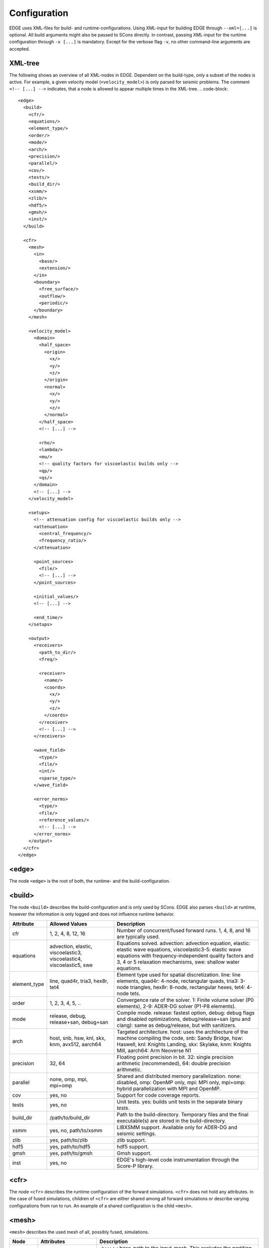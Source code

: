 Configuration
=============
EDGE uses XML-files for build- and runtime-configurations.
Using XML-input for building EDGE through ``--xml=[...]`` is optional.
All build arguments might also be passed to SCons directly.
In contrast, passing XML-input for the runtime configuration through ``-x [...]`` is mandatory.
Except for the verbose flag ``-v``, no other command-line arguments are accepted.

XML-tree
--------
The following shows an overview of all XML-nodes in EDGE.
Dependent on the build-type, only a subset of the nodes is active.
For example, a given velocity model (``<velocity_model>``) is only parsed for seismic problems.
The comment ``<!-- [...] -->`` indicates, that a node is allowed to appear multiple times in the XML-tree.
.. code-block::

  <edge>
    <build>
      <cfr/>
      <equations/>
      <element_type/>
      <order/>
      <mode/>
      <arch/>
      <precision/>
      <parallel/>
      <cov/>
      <tests/>
      <build_dir/>
      <xsmm/>
      <zlib/>
      <hdf5/>
      <gmsh/>
      <inst/>
    </build>

    <cfr>
      <mesh>
        <in>
          <base/>
          <extension/>
        </in>
        <boundary>
          <free_surface/>
          <outflow/>
          <periodic/>
        </boundary>
      </mesh>

      <velocity_model>
        <domain>
          <half_space>
            <origin>
              <x/>
              <y/>
              <z/>
            </origin>
            <normal>
              <x/>
              <y/>
              <z/>
            </normal>
          </half_space>
          <!-- [...] -->

          <rho/>
          <lambda/>
          <mu/>
          <!-- quality factors for viscoelastic builds only -->
          <qp/>
          <qs/>
        </domain>
        <!-- [...] -->
      </velocity_model>

      <setups>
        <!-- attenuation config for viscoelastic builds only -->
        <attenuation>
          <central_frequency/>
          <frequency_ratio/>
        </attenuation>

        <point_sources>
          <file/>
          <!-- [...] -->
        </point_sources>

        <initial_values/>
        <!-- [...] -->

        <end_time/>
      </setups>

      <output>
        <receivers>
          <path_to_dir/>
          <freq/>

          <receiver>
            <name/>
            <coords>
              <x/>
              <y/>
              <z/>
            </coords>
          </receiver>
          <!-- [...] -->
        </receivers>

        <wave_field>
          <type/>
          <file/>
          <int/>
          <sparse_type/>
        </wave_field>

        <error_norms>
          <type/>
          <file/>
          <reference_values/>
          <!-- [...] -->
        </error_norms>
      </output>
    </cfr>
  </edge>

<edge>
------
The node ``<edge>`` is the root of both, the runtime- and the build-configuration.

.. _sec-setup-config-build:

<build>
-------
The node ``<build>`` describes the build-configuration and is only used by SCons.
EDGE also parses ``<build>`` at runtime, however the information is only logged and does not influence runtime behavior.

+--------------+------------------------------------+------------------------------------------------------------------------------------------+
|  Attribute   |           Allowed Values           |                                       Description                                        |
+==============+====================================+==========================================================================================+
| cfr          | 1, 2, 4, 8, 12, 16                 | Number of concurrent/fused forward runs. 1, 4, 8, and 16 are typically used.             |
+--------------+------------------------------------+------------------------------------------------------------------------------------------+
| equations    | advection, elastic, viscoelastic3, | Equations solved. advection: advection equation, elastic: elastic wave equations,        |
|              | viscoelastic4, viscoelastic5, swe  | viscoelastic3-5: elastic wave equations with frequency-independent quality factors       |
|              |                                    | and 3, 4 or 5 relaxation mechanisms, swe: shallow water equations.                       |
+--------------+------------------------------------+------------------------------------------------------------------------------------------+
| element_type | line, quad4r, tria3, hex8r, tet4   | Element type used for spatial discretization. line: line elements, quad4r: 4-node,       |
|              |                                    | rectangular quads, tria3: 3-node triangles, hex8r: 8-node, rectangular hexes, tet4:      |
|              |                                    | 4-node tets.                                                                             |
+--------------+------------------------------------+------------------------------------------------------------------------------------------+
| order        | 1, 2, 3, 4, 5, ..                  | Convergence rate of the solver. 1: Finite volume solver (P0 elements),                   |
|              |                                    | 2-9: ADER-DG solver (P1-P8 elements).                                                    |
+--------------+------------------------------------+------------------------------------------------------------------------------------------+
| mode         | release, debug, release+san,       | Compile mode. release: fastest option, debug: debug flags and disabled optimizations,    |
|              | debug+san                          | debug/release+san (gnu and clang): same as debug/release, but with sanitizers.           |
+--------------+------------------------------------+------------------------------------------------------------------------------------------+
| arch         | host, snb, hsw, knl, skx, knm,     | Targeted architecture. host: uses the architecture of the machine compiling the code,    |
|              | avx512, aarch64                    | snb: Sandy Bridge, hsw: Haswell, knl: Knights Landing, skx: Skylake, knm: Knights Mill,  |
|              |                                    | aarch64: Arm Neoverse N1                                                                 |
+--------------+------------------------------------+------------------------------------------------------------------------------------------+
| precision    | 32, 64                             | Floating point precision in bit. 32: single precision arithmetic (recommended), 64:      |
|              |                                    | double precision arithmetic.                                                             |
+--------------+------------------------------------+------------------------------------------------------------------------------------------+
| parallel     | none, omp, mpi, mpi+omp            | Shared and distributed memory parallelization. none: disabled, omp: OpenMP only, mpi:    |
|              |                                    | MPI only, mpi+omp: hybrid parallelization with MPI and OpenMP.                           |
+--------------+------------------------------------+------------------------------------------------------------------------------------------+
| cov          | yes, no                            | Support for code coverage reports.                                                       |
+--------------+------------------------------------+------------------------------------------------------------------------------------------+
| tests        | yes, no                            | Unit tests. yes: builds unit tests in the separate binary `tests`.                       |
+--------------+------------------------------------+------------------------------------------------------------------------------------------+
| build_dir    | /path/to/build_dir                 | Path to the build-directory. Temporary files and the final executable(s) are stored in   |
|              |                                    | the build-directory.                                                                     |
+--------------+------------------------------------+------------------------------------------------------------------------------------------+
| xsmm         | yes, no, path/to/xsmm              | LIBXSMM support. Available only for ADER-DG and seismic settings.                        |
+--------------+------------------------------------+------------------------------------------------------------------------------------------+
| zlib         | yes, path/to/zlib                  | zlib support.                                                                            |
+--------------+------------------------------------+------------------------------------------------------------------------------------------+
| hdf5         | yes, path/to/hdf5                  | hdf5 support.                                                                            |
+--------------+------------------------------------+------------------------------------------------------------------------------------------+
| gmsh         | yes, path/to/gmsh                  | Gmsh support.                                                                            |
+--------------+------------------------------------+------------------------------------------------------------------------------------------+
| inst         | yes, no                            | EDGE's high-level code instrumentation through the Score-P library.                      |
+--------------+------------------------------------+------------------------------------------------------------------------------------------+

<cfr>
-----
The node ``<cfr>`` describes the runtime configuration of the forward simulations.
``<cfr>`` does not hold any attributes.
In the case of fused simulations, children of ``<cfr>`` are either shared among all forward simulations or describe varying configurations from run to run.
An example of a shared configuration is the child ``<mesh>``.

<mesh>
------
``<mesh>`` describes the used mesh of all, possibly fused, simulations.

+------------+-----------------------+-------------------------------------------------------------------------------------------------------------------------------+
| Node       | Attributes            | Description                                                                                                                   |
+============+=======================+===============================================================================================================================+
| in         | ``<base/>``,          | ``<base/>``: base-path to the input-mesh. This excludes the partition-id.                                                     |
|            | ``<extension/>``      | ``<extension/>``: file-extension of the mesh files.                                                                           |
+------------+-----------------------+-------------------------------------------------------------------------------------------------------------------------------+
| boundary   | ``<free_surface/>``,  | ``<free_surface/>``: id of free-surface boundary conditions (typically 101),                                                  |
|            | ``<outflow/>``,       | ``<free_surface/>``: id of outflow boundary conditions (typically 105),                                                       |
|            | ``<periodic/>``       | ``<periodic/>``: id of periodic boundary conditions (typically 106)                                                           |
+------------+-----------------------+-------------------------------------------------------------------------------------------------------------------------------+

*Example*:
Assume our mesh has two partitions stored at ``my_path/mesh_1.msh`` and ``my_path/mesh_2.msh`` and corresponding mesh-annotations at ``my_path/mesh_1.h5`` and ``my_path/mesh_2.h5``.
Further, we'd like to assign faces with id 101 as free-surface boundaries and those with id 105 as outflow boundaries, then we would use:

.. code-block:: XML

  <mesh>
    <in>
      <base>my_path/mesh</base>
      <extension>.msh</extension>
    </in>
    <boundary>
        <free_surface>101</free_surface>
        <outflow>106</outflow>
    </boundary>
  </mesh>

<velocity_model>
----------------
The node ``<velocity_model>`` describes the used velocity model, currently limited to the three elastic material parameters, given by the mass density :math:`\rho` and the two Lame parameters :math:`\mu` and :math:`\lambda`.
Alternatively, the velocity model can be defined as part of the mesh's annotations (see Sec. :doc:`../tools/edge_v`)
We utilize EDGE's generic domain approach for the velocity model.
Here, we define one or more domains for a velocity model, each of which allows for a constant set of material parameters.

+------------+--------------------------------+--------------------------------------------------------------------------------------------+
| Node       | Nodes/Attributes               | Description                                                                                |
+============+================================+============================================================================================+
| domain     | ``<half_space/>``, ``<rho/>``, | ``<half_space>``: One or more half-spaces building the domain (see separate description)., |
|            | ``<lambda/>``, ``<mu/>``       | ``<rho/>``: mass density :math:`\rho`,                                                     |
|            |                                | ``<lambda/>``: Lame parameter :math:`\lambda`,                                             |
|            |                                | ``<mu/>``: Lame parameter :math:`\mu`,                                                     |
|            |                                | ``<qp/>``: qualityfactor :math:`Q_P` (only for viscoelastic settings),                     |
|            |                                | ``<qs/>``: qualityfactor :math:`Q_S` (only for viscoelastic settings),                     |
+------------+--------------------------------+--------------------------------------------------------------------------------------------+

<domain>
------------------
The node ``<domain>`` describes EDGE's generic domain approach and might be used to describe different geometric settings.
A domain is defined by a set of geometric entities, currently limited to half-spaces.
When searching for the corresponding domain of an element in the mesh, EDGE iterates from top to bottom through the defined domains.
The first domain, which contains the element, is the one from which the respective parameters are read.
E.g., if domains are used to describe the velocity model in a fully elastic setting, we would store the mass density :math:`\rho` and the two Lame parameters :math:`\mu` and :math:`\lambda` for every domain.

For a single domain itself, the domain contains the element if and only if all geometric entities of the domain contain the element.

+------------+-------------------------------------------+
| Node       | Description                               |
+============+===========================================+
| half_space | One or more descriptions of a half-space. |
+------------+-------------------------------------------+

<half_space>
------------
The node ``<half_space>`` describes a half-space as geometric entity of a domain.
Each half-space consist of an origin and a normal.
The origin shifts the hyperplane in space, while the normal gives the orientation of the hyperplane.
Points on the side of the hyperplane, to which the normal points, are considered to be in the half-space.
Points on the hyperplane itself and within a small error margin are typically considered to be inside the half-space.
This, however, might depend on where the ``<half_space>``-node is used.
All other points are outside.

+------------+------------------------------+-----------------------------------------------------------------------------------------+
| Node       | Attributes                   | Description                                                                             |
+============+==============================+=========================================================================================+
| origin     | ``<x/>``, ``<y/>``, ``<z/>`` | x-, y- and z- coordinates of the origin.                                                |
|            |                              | For two-dimensional setups ``<z/>`` is ignored.                                         |
|            |                              | For one dimensional setups, both, ``<z/>`` and ``<y/>``, are ignored.                   |
+------------+------------------------------+-----------------------------------------------------------------------------------------+
| normal     | ``<x/>``, ``<y/>``, ``<z/>`` | x-, y- and z- coordinates of the normal. For two-dimensional setups ``<z/>`` is ignored.|
|            |                              | For one dimensional setups, both, ``<z/>`` and ``<y/>``, are ignored.                   |
+------------+------------------------------+-----------------------------------------------------------------------------------------+

<setups>
--------
The node `<setups>` describes the setups of the fused simulations.
A setup is given by initial values or source terms, and the shared end time of all fused simulations.

+----------------+--------------------------+-----------------------------------------------------------------------------------------------------+
|      Node      |        Attributes        |                                            Description                                              |
+================+==========================+=====================================================================================================+
| attenuation    | ``<central_frequency/>`` | Central frequency and frequency ratio of the attenuation frequency band.                            |
|                | ``<frequency_ratio/>``   |                                                                                                     |
+----------------+--------------------------+-----------------------------------------------------------------------------------------------------+
| point_sources  | ``<file/>``              | One or more HDF5-files, each containing a point source description for a single fused simulation.   |
+----------------+--------------------------+-----------------------------------------------------------------------------------------------------+
| end_time       |                          | End time of the fused simulations.                                                                  |
+----------------+--------------------------+-----------------------------------------------------------------------------------------------------+
| initial_values |                          | Initial values of the degrees of freedom (just-in-time generated code). Examples are available from |
|                |                          | EDGE's :edge_opt:`assets repository <>`.                                                            |
|                |                          | This is an optional parameter, default behavior sets all DOFs to zero.                              |
+----------------+--------------------------+-----------------------------------------------------------------------------------------------------+

<output>
--------
EDGE supports three types of simulation output, summarized by the node ``<output/>``.
The different types can be activated separately:

* Wave field output writes all quantities for the constants modes of all fused simulations and elements.
  A fixed sampling interval determines the frequency of the wave field output.
  As a side-effect, wave field output enforces synchronization of the entire simulation.
  Thus, if enabled, the last time step before each output point is adjusted to match the desired time exactly.
* Receivers write point-wise output of all quantities for all fused simulations.
  The polynomial basis is evaluated accordingly.
  To match output points between two time steps in time, an ADER time prediction is evaluated.
* Convergence settings might write errors in the L1-, L2-, and :math:`\text{L}^\infty` norm.
  The errors are computed at the end of simulation by comparing the obtained result to the analytical reference solution through quadrature rules.
  Here, we oversample the error computation by using a quadrature rule one order above the DG-solution.
  As usual, errors for all quantities and all fused simulations are written.

<wave_field>
------------
+-------------+-----------------------+-----------------------------------------------------------------------------------------------+
|  Attribute  |    Allowed Values     |                                          Description                                          |
+=============+=======================+===============================================================================================+
| type        | vtk_ascii, vtk_binary | ASCII or binary (recommended) VTK output.                                                     |
+-------------+-----------------------+-----------------------------------------------------------------------------------------------+
| file        |                       | Path to the output files. Each rank writes in its own directory. For example:                 |
|             |                       | ``loh3_uns_200/wf`` will write the output of the third synchronization point to               |
|             |                       | ``loh3_uns_200/0/wf_0_3.vtk`` for the first MPI-rank and to                                   |
|             |                       | ``loh3_uns_200/1/wf_1_3.vtk`` for the second MPI-rank.                                        |
+-------------+-----------------------+-----------------------------------------------------------------------------------------------+
| int         |                       | Interval of the wave field. For example `0.75`, will write the output at 0, 0.75, 1.5, [...]. |
+-------------+-----------------------+-----------------------------------------------------------------------------------------------+
| sparse_type |                       | Sparse type of the elements, which are written. For example, for seismic workloads, 101 would |
|             |                       | only write elements at the free-surface. All elements are written, if not set.                |
+-------------+-----------------------+-----------------------------------------------------------------------------------------------+

<receivers>
-----------
+-------------+-----------------------+-----------------------------------------------------------------------------------------------+
|  Attribute  |    Allowed Values     |                                          Description                                          |
+=============+=======================+===============================================================================================+
| path_to_dir |                       | Path to the output directory of the receivers, will be created if it doesn't exist.           |
+-------------+-----------------------+-----------------------------------------------------------------------------------------------+
| freq        |                       | Sampling of the written data, e.g., using ``<freq>0.1</freq> would write output at 0.0, 0.1,  |
|             |                       | 0.2, ...                                                                                      |
+-------------+-----------------------+-----------------------------------------------------------------------------------------------+
| receiver    |                       | One more more receivers for which data is written.                                            |
+-------------+-----------------------+-----------------------------------------------------------------------------------------------+

<receiver>
-----------
+-------------+-----------------------+-----------------------------------------------------------------------------------------------+
|  Attribute  |    Allowed Values     |                                          Description                                          |
+=============+=======================+===============================================================================================+
| name        |                       | Name of the receiver.                                                                         |
+-------------+-----------------------+-----------------------------------------------------------------------------------------------+
| coords      | ``<x/>``, ``<y/>``,   | x-, y- and z-coordinates of the receiver.                                                     |
|             | ``<z/>``              |                                                                                               |
+-------------+-----------------------+-----------------------------------------------------------------------------------------------+
| receiver    |                       | One more more receivers for which data is written.                                            |
+-------------+-----------------------+-----------------------------------------------------------------------------------------------+

<error_norms>
-----------
+------------------+-----------------------+-----------------------------------------------------------------------------------------------+
|  Attribute       |    Allowed Values     |                                          Description                                          |
+==================+=======================+===============================================================================================+
| type             | ``sout``, ``file``,   | Writes the error-norms either to standard-out, file or to both.                               |
|                  | ``sout_file``         |                                                                                               |
+------------------+-----------------------+-----------------------------------------------------------------------------------------------+
| file             |                       | Path of the file to which the error-norms are written                                         |
+------------------+-----------------------+-----------------------------------------------------------------------------------------------+
| reference_values |                       | Reference values (just-in-time generated code) after completion of the simulation. Examples   |
|                  |                       | are available from EDGE's :edge_opt:`assets repository <>`.                                   |
+------------------+-----------------------+-----------------------------------------------------------------------------------------------+